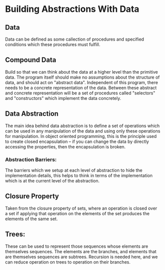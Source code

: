 * Building Abstractions With Data
** Data
   Data can be defined as some callection of procedures and specified conditions which these procedures must fulfill.
** Compound Data
   Build so that we can think about the data at a higher level than the primitive data.
   The program itself should make no assumptions about the structure of data, and should act on "abstract data". Independent of this program, there needs to be a concrete representation of the data. Between these abstract and concrete representation will be a set of procedures called "selectors" and "constructors" which implement the data concretely.
** Data Abstraction
   The main idea behind data abstraction is to define a set of  operations which can be used in any manipulation of the data and using only these operations for manipulation. In object oriented programming, this is the principle used to create closed encapsulation -- if you can change the data by directly accessing the properties, then the encapsulation is broken.
*** Abstraction Barriers: 
    The barriers which we setup at each level of abstraction to hide the implementation details, this helps to think in terms of the implementation which is at the current level of the abstraction.
** Closure Property
   Taken from the closure property of sets, where an operation is  closed over a set if applying that operation on the elements of the set produces the elements of the same set.
** Trees: 
   These can be used to represent those sequences whose elements are themselves sequences. The elements are the branches, and elements that are themselves sequences are subtrees.
   Recursion is needed here, and we can reduce operation on trees to operation on their branches.
